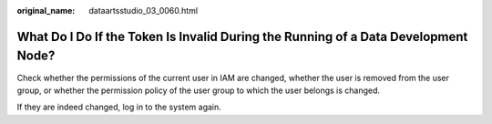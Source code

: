 :original_name: dataartsstudio_03_0060.html

.. _dataartsstudio_03_0060:

What Do I Do If the Token Is Invalid During the Running of a Data Development Node?
===================================================================================

Check whether the permissions of the current user in IAM are changed, whether the user is removed from the user group, or whether the permission policy of the user group to which the user belongs is changed.

If they are indeed changed, log in to the system again.
